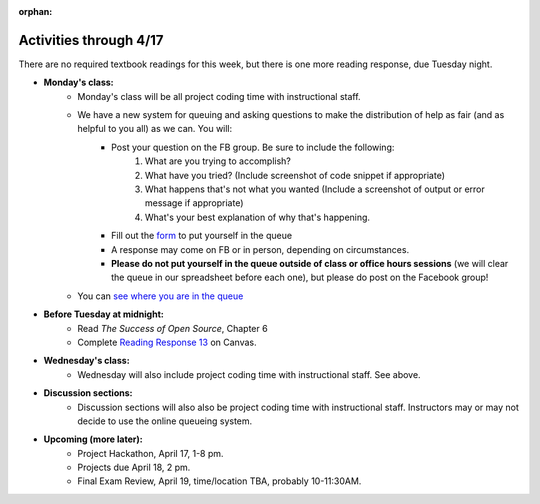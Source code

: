 :orphan:

..  Copyright (C) Paul Resnick.  Permission is granted to copy, distribute
    and/or modify this document under the terms of the GNU Free Documentation
    License, Version 1.3 or any later version published by the Free Software
    Foundation; with Invariant Sections being Forward, Prefaces, and
    Contributor List, no Front-Cover Texts, and no Back-Cover Texts.  A copy of
    the license is included in the section entitled "GNU Free Documentation
    License".

.. highlight:: python
    :linenothreshold: 500


Activities through 4/17
=======================

There are no required textbook readings for this week, but there is one more reading response, due Tuesday night.

* **Monday's class:**
    * Monday's class will be all project coding time with instructional staff.
    * We have a new system for queuing and asking questions to make the distribution of help as fair (and as helpful to you all) as we can. You will:
        * Post your question on the FB group. Be sure to include the following:
            1) What are you trying to accomplish?
            2) What have you tried? (Include screenshot of code snippet if appropriate)
            3) What happens that's not what you wanted (Include a screenshot of output or error message if appropriate)
            4) What's your best explanation of why that's happening.
        * Fill out the `form <https://docs.google.com/a/umich.edu/forms/d/1i1GHtnhY67s1Kdyb7frXx2hrZXWXeldBt8oSwJf7VGI/viewform>`_ to put yourself in the queue
        * A response may come on FB or in person, depending on circumstances.
        * **Please do not put yourself in the queue outside of class or office hours sessions** (we will clear the queue in our spreadsheet before each one), but please do post on the Facebook group!
    * You can `see where you are in the queue <https://docs.google.com/spreadsheets/d/1ZoB3wg13EXLy7xInXRKV-d_IJXJn2epIVI_6-0cVbTs/#gid=26909305>`_

* **Before Tuesday at midnight:**
    * Read *The Success of Open Source*, Chapter 6
    * Complete `Reading Response 13 <https://umich.instructure.com/courses/48961/assignments/57689>`_ on Canvas.

* **Wednesday's class:**
       * Wednesday will also include project coding time with instructional staff. See above.

* **Discussion sections:**
       * Discussion sections will also also be project coding time with instructional staff. Instructors may or may not decide to use the online queueing system.

* **Upcoming (more later):**
       * Project Hackathon, April 17, 1-8 pm.
       * Projects due April 18, 2 pm.
       * Final Exam Review, April 19, time/location TBA, probably 10-11:30AM.
   